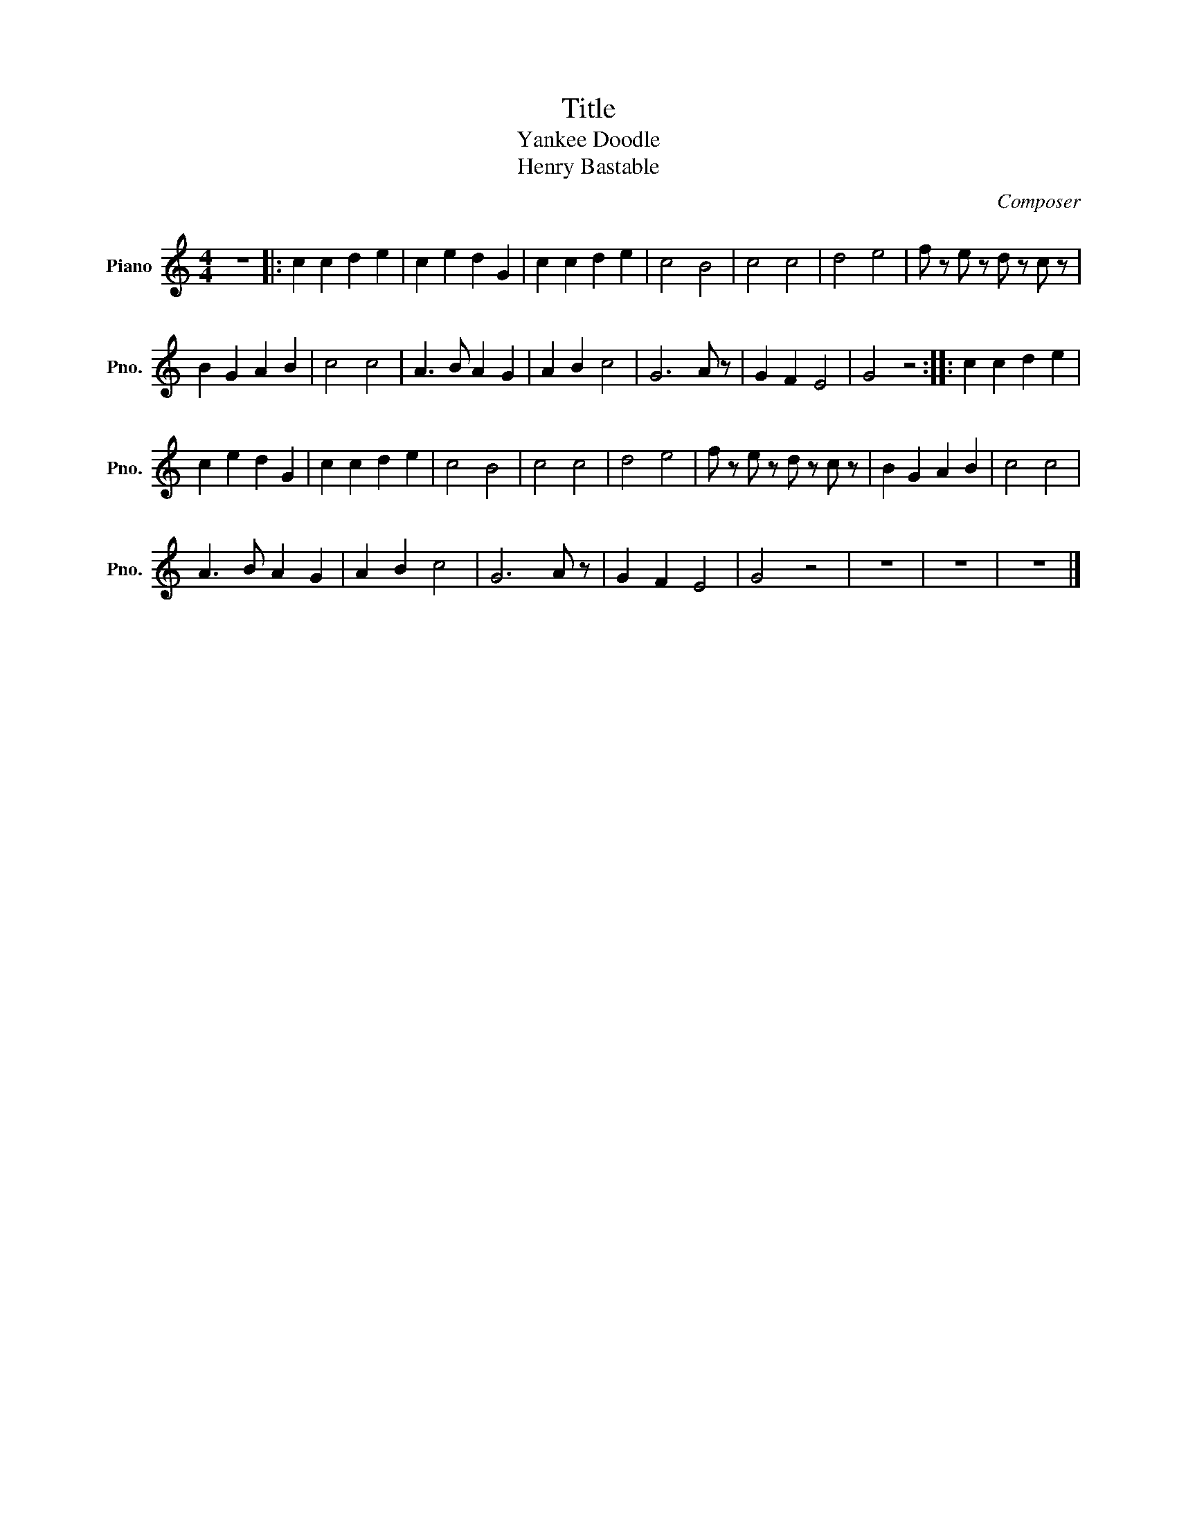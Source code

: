 X:1
T:Title
T:Yankee Doodle
T:Henry Bastable
C:Composer
L:1/8
M:4/4
K:C
V:1 treble nm="Piano" snm="Pno."
V:1
 z8 |: c2 c2 d2 e2 | c2 e2 d2 G2 | c2 c2 d2 e2 | c4 B4 | c4 c4 | d4 e4 | f z e z d z c z | %8
 B2 G2 A2 B2 | c4 c4 | A3 B A2 G2 | A2 B2 c4 | G6 A z | G2 F2 E4 | G4 z4 :: c2 c2 d2 e2 | %16
 c2 e2 d2 G2 | c2 c2 d2 e2 | c4 B4 | c4 c4 | d4 e4 | f z e z d z c z | B2 G2 A2 B2 | c4 c4 | %24
 A3 B A2 G2 | A2 B2 c4 | G6 A z | G2 F2 E4 | G4 z4 | z8 | z8 | z8 |] %32

